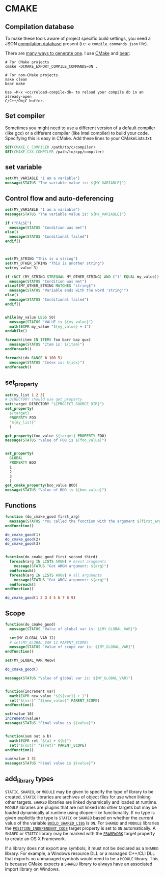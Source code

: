 * CMAKE
:PROPERTIES:
:CUSTOM_ID: cmake
:END:

** Compilation database
:PROPERTIES:
:CUSTOM_ID: compilation-database
:END:

To make these tools aware of project specific build settings, you need a
JSON
[[https://sarcasm.github.io/notes/dev/compilation-database.html#ninja][compilation
database]] present (i.e. a =compile_commands.json= file).

There are
[[https://sarcasm.github.io/notes/dev/compilation-database.html][many
ways to generate one]]. I use [[http://www.cmake.org/][CMake]] and
[[https://github.com/rizsotto/Bear][bear]]:

#+BEGIN_EXAMPLE
    # For CMake projects
    cmake -DCMAKE_EXPORT_COMPILE_COMMANDS=ON .

    # For non-CMake projects
    make clean
    bear make
#+END_EXAMPLE

#+BEGIN_EXAMPLE
    Use ~M-x +cc/reload-compile-db~ to reload your compile db in an already-open
    C/C++/ObjC buffer.
#+END_EXAMPLE

** Set compiler
Sometimes you might need to use a different version of a default compiler (like gcc) or a different compiler (like Intel compiler) to build your code. Specifying this is easy in CMake. Add these lines to your CMakeLists.txt:

#+BEGIN_SRC cmake
SET(CMAKE_C_COMPILER /path/to/c/compiler)
SET(CMAKE_CXX_COMPILER /path/to/cpp/compiler)
#+END_SRC
** set variable
#+BEGIN_SRC cmake
set(MY_VARIABLE "I am a variable")
message(STATUS "The variable value is: ${MY_VARIABLE}")
#+END_SRC

** Control flow and auto-deferencing
#+BEGIN_SRC cmake
set(MY_VARIABLE "I am a variable")
message(STATUS "The variable value is: ${MY_VARIABLE}")

if ("FALSE")
  message(STATUS "Condition was met")
else()
  message(STATUS "Conditional failed")
endif()



set(MY_STRING "This is a string")
set(MY_OTHER_STRING "This is another string")
set(my_value 3)

if (NOT (MY_STRING STREQUAL MY_OTHER_STRING) AND ("1" EQUAL my_value))
  message(STATUS "Condition was met")
elseif(MY_OTHER_STRING MATCHES "string$")
  message(STATUS "Variable ends with the word 'string'")
else()
  message(STATUS "Conditional failed")
endif()


while(my_value LESS 50)
  message(STATUS "VALUE is ${my_value}")
  math(EXPR my_value "${my_value} + 1")
endwhile()

foreach(item IN ITEMS foo barr baz qux)
  message(STATUS "Item is: ${item}")
endforeach()

foreach(idx RANGE 0 100 5)
  message(STATUS "Index is: ${idx}")
endforeach()
#+END_SRC
** set_property
#+BEGIN_SRC cmake
set(my_list 1 2 3)
# DIRECTORY should use get_property
set(target DIRECTORY "${PROJECT_SOURCE_DIR}")
set_property(
  ${target}
  PROPERTY FOO
  "${my_list}"
  )

get_property(foo_value ${target} PROPERTY FOO)
message(STATUS "Value of FOO is ${foo_value}")


set_property(
  GLOBAL
  PROPERTY BOO
  1
  2
  3
  )
get_cmake_property(boo_value BOO)
message(STATUS "Value of BOO is ${boo_value}")
#+END_SRC

** Functions
#+BEGIN_SRC cmake
function (do_cmake_good first_arg)
  message(STATUS "You called the function with the argument ${first_arg}!")
endfunction()

do_cmake_good(1)
do_cmake_good(2)
do_cmake_good(3)


function(do_cmake_good first second third)
  foreach(arg IN LISTS ARGN) # &rest arugments
    message(STATUS "Got ARGN argument: ${arg}")
  endforeach()
  foreach(arg IN LISTS ARGV) # all arguments
    message(STATUS "Got ARGV argument: ${arg}")
  endforeach()
endfunction()

do_cmake_good(1 2 3 4 5 6 7 8 9)
#+END_SRC
** Scope
#+BEGIN_SRC cmake
function(do_cmake_good)
  message(STATUS "Value of global var is: ${MY_GLOBAL_VAR}")

  set(MY_GLOBAL_VAR 12)
  # set(MY_GLOBAL_VAR 12 PARENT_SCOPE)
  message(STATUS "Value of scope var is: ${MY_GLOBAL_VAR}")
endfunction()

set(MY_GLOBAL_VAR Meow)

do_cmake_good()

message(STATUS "Value of global var is: ${MY_GLOBAL_VAR}")


function(increment var)
  math(EXPR new_value "${${var}} + 1")
  set("${var}" "${new_value}" PARENT_SCOPE)
endfunction()

set(value 10)
increment(value)
message(STATUS "Final value is ${value}")


function(sum out a b)
  math(EXPR ret "${a} + ${b}")
  set("${out}" "${ret}" PARENT_SCOPE)
endfunction()

sum(value 3 5)
message(STATUS "Final value is ${value}")
#+END_SRC

** add_library types
:PROPERTIES:
:CUSTOM_ID: add_library-types
:END:

=STATIC=, =SHARED=, or =MODULE= may be given to specify the type of
library to be created. =STATIC= libraries are archives of object files
for use when linking other targets. =SHARED= libraries are linked
dynamically and loaded at runtime. =MODULE= libraries are plugins that
are not linked into other targets but may be loaded dynamically at
runtime using dlopen-like functionality. If no type is given explicitly
the type is =STATIC= or =SHARED= based on whether the current value of
the variable
[[https://cmake.org/cmake/help/v3.12/variable/BUILD_SHARED_LIBS.html#variable:BUILD_SHARED_LIBS][=BUILD_SHARED_LIBS=]]
is =ON=. For =SHARED= and =MODULE= libraries the
[[https://cmake.org/cmake/help/v3.12/prop_tgt/POSITION_INDEPENDENT_CODE.html#prop_tgt:POSITION_INDEPENDENT_CODE][=POSITION_INDEPENDENT_CODE=]]
target property is set to =ON= automatically. A =SHARED= or =STATIC=
library may be marked with the
[[https://cmake.org/cmake/help/v3.12/prop_tgt/FRAMEWORK.html#prop_tgt:FRAMEWORK][=FRAMEWORK=]]
target property to create an OS X Framework.

If a library does not export any symbols, it must not be declared as a
=SHARED= library. For example, a Windows resource DLL or a managed
C++/CLI DLL that exports no unmanaged symbols would need to be a
=MODULE= library. This is because CMake expects a =SHARED= library to
always have an associated import library on Windows.
